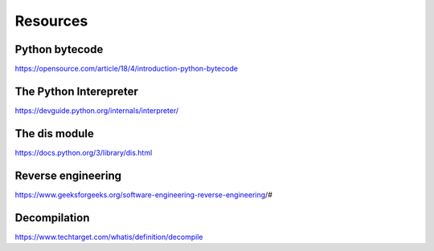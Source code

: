 Resources
====

Python bytecode
----
https://opensource.com/article/18/4/introduction-python-bytecode

The Python Interepreter
----
https://devguide.python.org/internals/interpreter/

The dis module
----
https://docs.python.org/3/library/dis.html

Reverse engineering
----
https://www.geeksforgeeks.org/software-engineering-reverse-engineering/#

Decompilation
----
https://www.techtarget.com/whatis/definition/decompile

